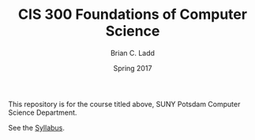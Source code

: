 #+TITLE: CIS 300 Foundations of Computer Science
#+AUTHOR: Brian C. Ladd
#+DATE: Spring 2017

This repository is for the course titled above, SUNY Potsdam Computer Science Department.

See the [[./syllabus.org][Syllabus]].
